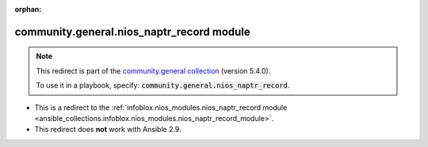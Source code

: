 
.. Document meta

:orphan:

.. Anchors

.. _ansible_collections.community.general.nios_naptr_record_module:

.. Title

community.general.nios_naptr_record module
++++++++++++++++++++++++++++++++++++++++++

.. Collection note

.. note::
    This redirect is part of the `community.general collection <https://galaxy.ansible.com/community/general>`_ (version 5.4.0).

    To use it in a playbook, specify: :code:`community.general.nios_naptr_record`.

- This is a redirect to the :ref:`infoblox.nios_modules.nios_naptr_record module <ansible_collections.infoblox.nios_modules.nios_naptr_record_module>`.
- This redirect does **not** work with Ansible 2.9.
